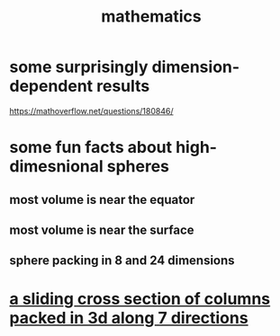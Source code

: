 :PROPERTIES:
:ID:       c563e6be-631d-4f23-923d-050498334e2a
:END:
#+title: mathematics
* some surprisingly dimension-dependent results
  :PROPERTIES:
  :ID:       7b838adc-843c-4337-981d-6a7b96068831
  :END:
  https://mathoverflow.net/questions/180846/
* some fun facts about high-dimesnional spheres
** most volume is near the equator
** most volume is near the surface
** sphere packing in 8 and 24 dimensions
* [[id:464172c4-0de9-4556-b25c-16add32f2a3a][a sliding cross section of columns packed in 3d along 7 directions]]
